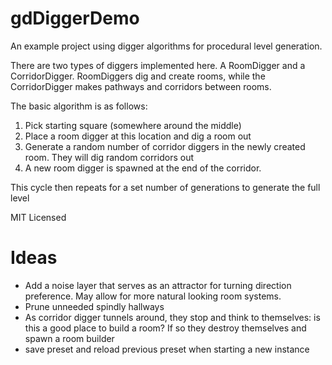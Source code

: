 * gdDiggerDemo

An example project using digger algorithms for procedural level generation.


There are two types of diggers implemented here. A RoomDigger and a CorridorDigger. RoomDiggers dig and create rooms, while the CorridorDigger makes pathways and corridors between rooms.


The basic algorithm is as follows:
   1. Pick starting square (somewhere around the middle)
   2. Place a room digger at this location and dig a room out
   3. Generate a random number of corridor diggers in the newly created room. They will dig random corridors out
   4. A new room digger is spawned at the end of the corridor.

This cycle then repeats for a set number of generations to generate the full level      


MIT Licensed

* Ideas
- Add a noise layer that serves as an attractor for turning direction preference. May allow for more natural looking room systems.
- Prune unneeded spindly hallways
- As corridor digger tunnels around, they stop and think to themselves: is this a good place to build a room? If so they destroy themselves and spawn a room builder
- save preset and reload previous preset when starting a new instance
